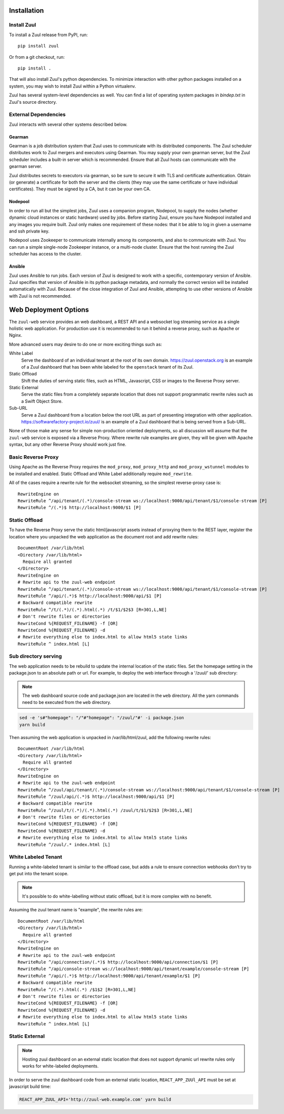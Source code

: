 Installation
============

Install Zuul
------------

To install a Zuul release from PyPI, run::

    pip install zuul

Or from a git checkout, run::

    pip install .

That will also install Zuul's python dependencies.  To minimize
interaction with other python packages installed on a system, you may
wish to install Zuul within a Python virtualenv.

Zuul has several system-level dependencies as well.  You can find a
list of operating system packages in `bindep.txt` in Zuul's source
directory.

External Dependencies
---------------------

Zuul interacts with several other systems described below.

Gearman
~~~~~~~

Gearman is a job distribution system that Zuul uses to communicate
with its distributed components.  The Zuul scheduler distributes work
to Zuul mergers and executors using Gearman.  You may supply your own
gearman server, but the Zuul scheduler includes a built-in server
which is recommended.  Ensure that all Zuul hosts can communicate with
the gearman server.

Zuul distributes secrets to executors via gearman, so be sure to
secure it with TLS and certificate authentication.  Obtain (or
generate) a certificate for both the server and the clients (they may
use the same certificate or have individual certificates).  They must
be signed by a CA, but it can be your own CA.

Nodepool
~~~~~~~~

In order to run all but the simplest jobs, Zuul uses a companion
program, Nodepool, to supply the nodes (whether dynamic cloud
instances or static hardware) used by jobs.  Before starting Zuul,
ensure you have Nodepool installed and any images you require built.
Zuul only makes one requirement of these nodes: that it be able to log
in given a username and ssh private key.

.. TODO: SpamapS any zookeeper config recommendations?

Nodepool uses Zookeeper to communicate internally among its
components, and also to communicate with Zuul.  You can run a simple
single-node Zookeeper instance, or a multi-node cluster.  Ensure that
the host running the Zuul scheduler has access to the cluster.

Ansible
~~~~~~~

Zuul uses Ansible to run jobs.  Each version of Zuul is designed to
work with a specific, contemporary version of Ansible.  Zuul specifies
that version of Ansible in its python package metadata, and normally
the correct version will be installed automatically with Zuul.
Because of the close integration of Zuul and Ansible, attempting to
use other versions of Ansible with Zuul is not recommended.

.. _web-deployment-options:

Web Deployment Options
======================

The ``zuul-web`` service provides an web dashboard, a REST API and a websocket
log streaming service as a single holistic web application. For production use
it is recommended to run it behind a reverse proxy, such as Apache or Nginx.

More advanced users may desire to do one or more exciting things such as:

White Label
  Serve the dashboard of an individual tenant at the root of its own domain.
  https://zuul.openstack.org is an example of a Zuul dashboard that has been
  white labeled for the ``openstack`` tenant of its Zuul.

Static Offload
  Shift the duties of serving static files, such as HTML, Javascript, CSS or
  images to the Reverse Proxy server.

Static External
  Serve the static files from a completely separate location that does not
  support programmatic rewrite rules such as a Swift Object Store.

Sub-URL
  Serve a Zuul dashboard from a location below the root URL as part of
  presenting integration with other application.
  https://softwarefactory-project.io/zuul/ is an example of a Zuul dashboard
  that is being served from a Sub-URL.

None of those make any sense for simple non-production oriented deployments, so
all discussion will assume that the ``zuul-web`` service is exposed via a
Reverse Proxy. Where rewrite rule examples are given, they will be given
with Apache syntax, but any other Reverse Proxy should work just fine.

Basic Reverse Proxy
-------------------

Using Apache as the Reverse Proxy requires the ``mod_proxy``,
``mod_proxy_http`` and ``mod_proxy_wstunnel`` modules to be installed and
enabled. Static Offload and White Label additionally require ``mod_rewrite``.

All of the cases require a rewrite rule for the websocket streaming, so the
simplest reverse-proxy case is::

  RewriteEngine on
  RewriteRule ^/api/tenant/(.*)/console-stream ws://localhost:9000/api/tenant/$1/console-stream [P]
  RewriteRule ^/(.*)$ http://localhost:9000/$1 [P]


Static Offload
--------------

To have the Reverse Proxy serve the static html/javascript assets instead of
proxying them to the REST layer, register the location where you unpacked
the web application as the document root and add rewrite rules::

  DocumentRoot /var/lib/html
  <Directory /var/lib/html>
    Require all granted
  </Directory>
  RewriteEngine on
  # Rewrite api to the zuul-web endpoint
  RewriteRule ^/api/tenant/(.*)/console-stream ws://localhost:9000/api/tenant/$1/console-stream [P]
  RewriteRule ^/api/(.*)$ http://localhost:9000/api/$1 [P]
  # Backward compatible rewrite
  RewriteRule ^/t/(.*)/(.*).html(.*) /t/$1/$2$3 [R=301,L,NE]
  # Don't rewrite files or directories
  RewriteCond %{REQUEST_FILENAME} -f [OR]
  RewriteCond %{REQUEST_FILENAME} -d
  # Rewrite everything else to index.html to allow html5 state links
  RewriteRule ^ index.html [L]


Sub directory serving
---------------------

The web application needs to be rebuild to update the internal location of
the static files. Set the homepage setting in the package.json to an
absolute path or url. For example, to deploy the web interface through a
'/zuul/' sub directory:

.. note::

   The web dashboard source code and package.json are located in the ``web``
   directory. All the yarn commands need to be executed from the ``web``
   directory.

.. code-block:: bash

  sed -e 's#"homepage": "/"#"homepage": "/zuul/"#' -i package.json
  yarn build

Then assuming the web application is unpacked in /var/lib/html/zuul,
add the following rewrite rules::

  DocumentRoot /var/lib/html
  <Directory /var/lib/html>
    Require all granted
  </Directory>
  RewriteEngine on
  # Rewrite api to the zuul-web endpoint
  RewriteRule ^/zuul/api/tenant/(.*)/console-stream ws://localhost:9000/api/tenant/$1/console-stream [P]
  RewriteRule ^/zuul/api/(.*)$ http://localhost:9000/api/$1 [P]
  # Backward compatible rewrite
  RewriteRule ^/zuul/t/(.*)/(.*).html(.*) /zuul/t/$1/$2$3 [R=301,L,NE]
  # Don't rewrite files or directories
  RewriteCond %{REQUEST_FILENAME} -f [OR]
  RewriteCond %{REQUEST_FILENAME} -d
  # Rewrite everything else to index.html to allow html5 state links
  RewriteRule ^/zuul/.* index.html [L]


White Labeled Tenant
--------------------

Running a white-labeled tenant is similar to the offload case, but adds a
rule to ensure connection webhooks don't try to get put into the tenant scope.

.. note::

  It's possible to do white-labelling without static offload, but it is more
  complex with no benefit.

Assuming the zuul tenant name is "example", the rewrite rules are::

  DocumentRoot /var/lib/html
  <Directory /var/lib/html>
    Require all granted
  </Directory>
  RewriteEngine on
  # Rewrite api to the zuul-web endpoint
  RewriteRule ^/api/connection/(.*)$ http://localhost:9000/api/connection/$1 [P]
  RewriteRule ^/api/console-stream ws://localhost:9000/api/tenant/example/console-stream [P]
  RewriteRule ^/api/(.*)$ http://localhost:9000/api/tenant/example/$1 [P]
  # Backward compatible rewrite
  RewriteRule ^/(.*).html(.*) /$1$2 [R=301,L,NE]
  # Don't rewrite files or directories
  RewriteCond %{REQUEST_FILENAME} -f [OR]
  RewriteCond %{REQUEST_FILENAME} -d
  # Rewrite everything else to index.html to allow html5 state links
  RewriteRule ^ index.html [L]


Static External
---------------

.. note::

  Hosting zuul dashboard on an external static location that does not support
  dynamic url rewrite rules only works for white-labeled deployments.

In order to serve the zuul dashboard code from an external static location,
``REACT_APP_ZUUl_API`` must be set at javascript build time:

.. code-block:: bash

  REACT_APP_ZUUL_API='http://zuul-web.example.com' yarn build
